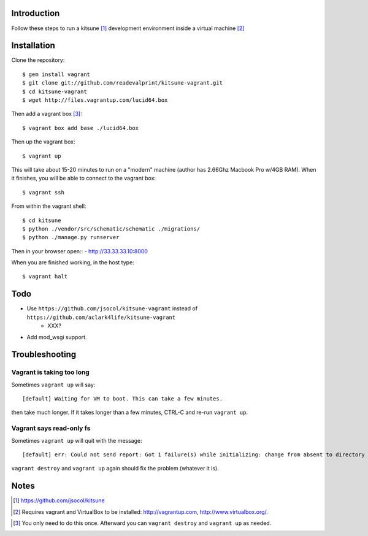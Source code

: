
Introduction
============

Follow these steps to run a kitsune [1]_ development environment inside a virtual machine [2]_

Installation
============

Clone the repository::

    $ gem install vagrant
    $ git clone git://github.com/readevalprint/kitsune-vagrant.git
    $ cd kitsune-vagrant
    $ wget http://files.vagrantup.com/lucid64.box

Then add a vagrant box [3]_::

    $ vagrant box add base ./lucid64.box

Then up the vagrant box::

    $ vagrant up

This will take about 15-20 minutes to run on a "modern" machine (author has 2.66Ghz Macbook Pro w/4GB RAM). When it finishes, you will be able to connect to the vagrant box::

    $ vagrant ssh

From within the vagrant shell::

    $ cd kitsune
    $ python ./vendor/src/schematic/schematic ./migrations/
    $ python ./manage.py runserver


Then in your browser open::
- http://33.33.33.10:8000

When you are finished working, in the host type::

    $ vagrant halt


Todo
====

- Use ``https://github.com/jsocol/kitsune-vagrant`` instead of ``https://github.com/aclark4life/kitsune-vagrant``
    - XXX?
- Add mod_wsgi support.

Troubleshooting
===============

Vagrant is taking too long
--------------------------

Sometimes ``vagrant up`` will say::

    [default] Waiting for VM to boot. This can take a few minutes.

then take much longer. If it takes longer than a few minutes, CTRL-C and re-run ``vagrant up``.

Vagrant says read-only fs
-------------------------

Sometimes ``vagrant up`` will quit with the message::

    [default] err: Could not send report: Got 1 failure(s) while initializing: change from absent to directory failed: Could not set 'directory on ensure: Read-only file system - /var/lib/puppet/rrd

``vagrant destroy`` and ``vagrant up`` again should fix the problem (whatever it is).

Notes
=====

.. [1] https://github.com/jsocol/kitsune
.. [2] Requires vagrant and VirtualBox to be installed: http://vagrantup.com, http://www.virtualbox.org/.
.. _`Firefox`: http://getfirefox.com
.. [3] You only need to do this once. Afterward you can ``vagrant destroy`` and ``vagrant up`` as needed.

